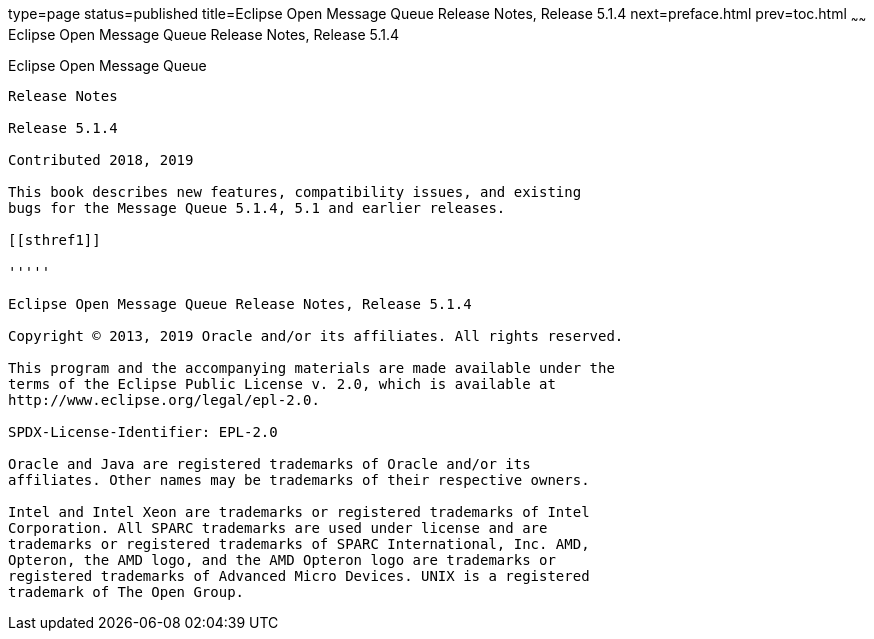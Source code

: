 type=page
status=published
title=Eclipse Open Message Queue Release Notes, Release 5.1.4
next=preface.html
prev=toc.html
~~~~~~
Eclipse Open Message Queue Release Notes, Release 5.1.4
=======================================================

[[open-message-queue]]
Eclipse Open Message Queue
--------------------------

Release Notes

Release 5.1.4

Contributed 2018, 2019

This book describes new features, compatibility issues, and existing
bugs for the Message Queue 5.1.4, 5.1 and earlier releases.

[[sthref1]]

'''''

Eclipse Open Message Queue Release Notes, Release 5.1.4

Copyright © 2013, 2019 Oracle and/or its affiliates. All rights reserved.

This program and the accompanying materials are made available under the 
terms of the Eclipse Public License v. 2.0, which is available at 
http://www.eclipse.org/legal/epl-2.0. 

SPDX-License-Identifier: EPL-2.0

Oracle and Java are registered trademarks of Oracle and/or its 
affiliates. Other names may be trademarks of their respective owners. 

Intel and Intel Xeon are trademarks or registered trademarks of Intel 
Corporation. All SPARC trademarks are used under license and are 
trademarks or registered trademarks of SPARC International, Inc. AMD, 
Opteron, the AMD logo, and the AMD Opteron logo are trademarks or 
registered trademarks of Advanced Micro Devices. UNIX is a registered 
trademark of The Open Group. 

